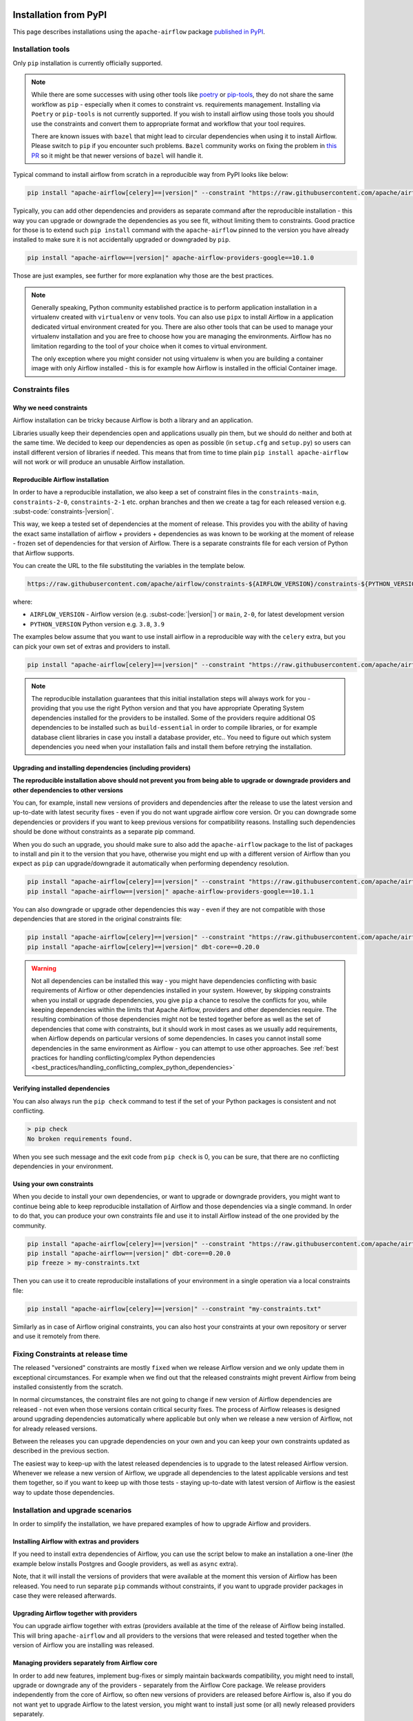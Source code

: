  .. Licensed to the Apache Software Foundation (ASF) under one
    or more contributor license agreements.  See the NOTICE file
    distributed with this work for additional information
    regarding copyright ownership.  The ASF licenses this file
    to you under the Apache License, Version 2.0 (the
    "License"); you may not use this file except in compliance
    with the License.  You may obtain a copy of the License at

 ..   http://www.apache.org/licenses/LICENSE-2.0

 .. Unless required by applicable law or agreed to in writing,
    software distributed under the License is distributed on an
    "AS IS" BASIS, WITHOUT WARRANTIES OR CONDITIONS OF ANY
    KIND, either express or implied.  See the License for the
    specific language governing permissions and limitations
    under the License.

Installation from PyPI
----------------------

This page describes installations using the ``apache-airflow`` package `published in
PyPI <https://pypi.org/project/apache-airflow/>`__.

Installation tools
''''''''''''''''''

Only ``pip`` installation is currently officially supported.

.. note::

  While there are some successes with using other tools like `poetry <https://python-poetry.org/>`_ or
  `pip-tools <https://pypi.org/project/pip-tools/>`_, they do not share the same workflow as
  ``pip`` - especially when it comes to constraint vs. requirements management.
  Installing via ``Poetry`` or ``pip-tools`` is not currently supported. If you wish to install airflow
  using those tools you should use the constraints and convert them to appropriate
  format and workflow that your tool requires.

  There are known issues with ``bazel`` that might lead to circular dependencies when using it to install
  Airflow. Please switch to ``pip`` if you encounter such problems. ``Bazel`` community works on fixing
  the problem in `this PR <https://github.com/bazelbuild/rules_python/pull/1166>`_ so it might be that
  newer versions of ``bazel`` will handle it.

Typical command to install airflow from scratch in a reproducible way from PyPI looks like below:

.. code-block:: bash

    pip install "apache-airflow[celery]==|version|" --constraint "https://raw.githubusercontent.com/apache/airflow/constraints-|version|/constraints-3.8.txt"


Typically, you can add other dependencies and providers as separate command after the reproducible
installation - this way you can upgrade or downgrade the dependencies as you see fit, without limiting them to
constraints. Good practice for those is to extend such ``pip install`` command with the ``apache-airflow``
pinned to the version you have already installed to make sure it is not accidentally
upgraded or downgraded by ``pip``.

.. code-block:: bash

    pip install "apache-airflow==|version|" apache-airflow-providers-google==10.1.0


Those are just examples, see further for more explanation why those are the best practices.

.. note::

   Generally speaking, Python community established practice is to perform application installation in a
   virtualenv created with ``virtualenv`` or ``venv`` tools. You can also use ``pipx`` to install Airflow in a
   application dedicated virtual environment created for you. There are also other tools that can be used
   to manage your virtualenv installation and you are free to choose how you are managing the environments.
   Airflow has no limitation regarding to the tool of your choice when it comes to virtual environment.

   The only exception where you might consider not using virtualenv is when you are building a container
   image with only Airflow installed - this is for example how Airflow is installed in the official Container
   image.

.. _installation:constraints:

Constraints files
'''''''''''''''''

Why we need constraints
=======================

Airflow installation can be tricky because Airflow is both a library and an application.

Libraries usually keep their dependencies open and applications usually pin them, but we should do neither
and both at the same time. We decided to keep our dependencies as open as possible
(in ``setup.cfg`` and ``setup.py``) so users can install different
version of libraries if needed. This means that from time to time plain ``pip install apache-airflow`` will
not work or will produce an unusable Airflow installation.

Reproducible Airflow installation
=================================

In order to have a reproducible installation, we also keep a set of constraint files in the
``constraints-main``, ``constraints-2-0``, ``constraints-2-1`` etc. orphan branches and then we create a tag
for each released version e.g. :subst-code:`constraints-|version|`.

This way, we keep a tested set of dependencies at the moment of release. This provides you with the ability
of having the exact same installation of airflow + providers + dependencies as was known to be working
at the moment of release - frozen set of dependencies for that version of Airflow. There is a separate
constraints file for each version of Python that Airflow supports.

You can create the URL to the file substituting the variables in the template below.

.. code-block::

  https://raw.githubusercontent.com/apache/airflow/constraints-${AIRFLOW_VERSION}/constraints-${PYTHON_VERSION}.txt

where:

- ``AIRFLOW_VERSION`` - Airflow version (e.g. :subst-code:`|version|`) or ``main``, ``2-0``, for latest development version
- ``PYTHON_VERSION`` Python version e.g. ``3.8``, ``3.9``

The examples below assume that you want to use install airflow in a reproducible way with the ``celery`` extra,
but you can pick your own set of extras and providers to install.

.. code-block:: bash

    pip install "apache-airflow[celery]==|version|" --constraint "https://raw.githubusercontent.com/apache/airflow/constraints-|version|/constraints-3.8.txt"


.. note::

    The reproducible installation guarantees that this initial installation steps will always work for you -
    providing that you use the right Python version and that you have appropriate Operating System dependencies
    installed for the providers to be installed. Some of the providers require additional OS dependencies to
    be installed such as ``build-essential`` in order to compile libraries, or for example database client
    libraries in case you install a database provider, etc.. You need to figure out which system dependencies
    you need when your installation fails and install them before retrying the installation.

Upgrading and installing dependencies (including providers)
===========================================================

**The reproducible installation above should not prevent you from being able to upgrade or downgrade
providers and other dependencies to other versions**

You can, for example, install new versions of providers and dependencies after the release to use the latest
version and up-to-date with latest security fixes - even if you do not want upgrade airflow core version.
Or you can downgrade some dependencies or providers if you want to keep previous versions for compatibility
reasons. Installing such dependencies should be done without constraints as a separate pip command.

When you do such an upgrade, you should make sure to also add the ``apache-airflow`` package to the list of
packages to install and pin it to the version that you have, otherwise you might end up with a
different version of Airflow than you expect as ``pip`` can upgrade/downgrade it automatically when
performing dependency resolution.


.. code-block:: bash

    pip install "apache-airflow[celery]==|version|" --constraint "https://raw.githubusercontent.com/apache/airflow/constraints-|version|/constraints-3.8.txt"
    pip install "apache-airflow==|version|" apache-airflow-providers-google==10.1.1

You can also downgrade or upgrade other dependencies this way - even if they are not compatible with
those dependencies that are stored in the original constraints file:

.. code-block:: bash

    pip install "apache-airflow[celery]==|version|" --constraint "https://raw.githubusercontent.com/apache/airflow/constraints-|version|/constraints-3.8.txt"
    pip install "apache-airflow[celery]==|version|" dbt-core==0.20.0

.. warning::

    Not all dependencies can be installed this way - you might have dependencies conflicting with basic
    requirements of Airflow or other dependencies installed in your system. However, by skipping constraints
    when you install or upgrade dependencies, you give ``pip`` a chance to resolve the conflicts for you,
    while keeping dependencies within the limits that Apache Airflow, providers and other dependencies require.
    The resulting combination of those dependencies might not be tested together before as well as the set
    of dependencies that come with constraints, but it should work in most cases as we usually add
    requirements, when Airflow depends on particular versions of some dependencies. In cases you cannot
    install some dependencies in the same environment as Airflow - you can attempt to use other approaches.
    See :ref:`best practices for handling conflicting/complex Python dependencies <best_practices/handling_conflicting_complex_python_dependencies>`


Verifying installed dependencies
================================

You can also always run the ``pip check`` command to test if the set of your Python packages is
consistent and not conflicting.


.. code-block:: bash

    > pip check
    No broken requirements found.


When you see such message and the exit code from ``pip check`` is 0, you can be sure, that there are no
conflicting dependencies in your environment.


Using your own constraints
==========================

When you decide to install your own dependencies, or want to upgrade or downgrade providers, you might want
to continue being able to keep reproducible installation of Airflow and those dependencies via a single command. In order to do that, you can produce your own constraints file and use it
to install Airflow instead of the one provided by the community.

.. code-block:: bash

    pip install "apache-airflow[celery]==|version|" --constraint "https://raw.githubusercontent.com/apache/airflow/constraints-|version|/constraints-3.8.txt"
    pip install "apache-airflow==|version|" dbt-core==0.20.0
    pip freeze > my-constraints.txt


Then you can use it to create reproducible installations of your environment in a single operation via
a local constraints file:

.. code-block:: bash

    pip install "apache-airflow[celery]==|version|" --constraint "my-constraints.txt"


Similarly as in case of Airflow original constraints, you can also host your constraints at your own
repository or server and use it remotely from there.

Fixing Constraints at release time
''''''''''''''''''''''''''''''''''

The released "versioned" constraints are mostly ``fixed`` when we release Airflow version and we only
update them in exceptional circumstances. For example when we find out that the released constraints might prevent
Airflow from being installed consistently from the scratch.

In normal circumstances, the constraint files are not going to change if new version of Airflow
dependencies are released - not even when those versions contain critical security fixes.
The process of Airflow releases is designed around upgrading dependencies automatically where
applicable but only when we release a new version of Airflow, not for already released versions.

Between the releases you can upgrade dependencies on your own and you can keep your own constraints
updated as described in the previous section.

The easiest way to keep-up with the latest released dependencies is to upgrade to the latest released
Airflow version. Whenever we release a new version of Airflow, we upgrade all dependencies to the latest
applicable versions and test them together, so if you want to keep up with those tests - staying up-to-date
with latest version of Airflow is the easiest way to update those dependencies.

Installation and upgrade scenarios
''''''''''''''''''''''''''''''''''

In order to simplify the installation, we have prepared examples of how to upgrade Airflow and providers.

Installing Airflow with extras and providers
============================================

If you need to install extra dependencies of Airflow, you can use the script below to make an installation
a one-liner (the example below installs Postgres and Google providers, as well as ``async`` extra).

.. code-block:: bash
    :substitutions:

    AIRFLOW_VERSION=|version|
    PYTHON_VERSION="$(python --version | cut -d " " -f 2 | cut -d "." -f 1-2)"
    CONSTRAINT_URL="https://raw.githubusercontent.com/apache/airflow/constraints-${AIRFLOW_VERSION}/constraints-${PYTHON_VERSION}.txt"
    pip install "apache-airflow[async,postgres,google]==${AIRFLOW_VERSION}" --constraint "${CONSTRAINT_URL}"

Note, that it will install the versions of providers that were available at the moment this version of Airflow
has been released. You need to run separate ``pip`` commands without constraints, if you want to upgrade
provider packages in case they were released afterwards.

Upgrading Airflow together with providers
=========================================

You can upgrade airflow together with extras (providers available at the time of the release of Airflow
being installed. This will bring ``apache-airflow`` and all providers to the versions that were
released and tested together when the version of Airflow you are installing was released.

.. code-block:: bash
    :substitutions:

    AIRFLOW_VERSION=|version|
    PYTHON_VERSION="$(python --version | cut -d " " -f 2 | cut -d "." -f 1-2)"
    CONSTRAINT_URL="https://raw.githubusercontent.com/apache/airflow/constraints-${AIRFLOW_VERSION}/constraints-${PYTHON_VERSION}.txt"
    pip install "apache-airflow[postgres,google]==${AIRFLOW_VERSION}" --constraint "${CONSTRAINT_URL}"


Managing providers separately from Airflow core
===============================================

In order to add new features, implement bug-fixes or simply maintain backwards compatibility, you might need
to install, upgrade or downgrade any of the providers - separately from the Airflow Core package. We release
providers independently from the core of Airflow, so often new versions of providers are released before
Airflow is, also if you do not want yet to upgrade Airflow to the latest version, you might want to
install just some (or all) newly released providers separately.

As you saw above, when installing the providers separately, you should not use any constraint files.

If you build your environment automatically, You should run provider's installation as a
separate command after Airflow has been installed (usually with constraints).
Constraints are only effective during the ``pip install`` command they were used with.

It is the best practice to install apache-airflow in the same version as the one that comes from the
original image. This way you can be sure that ``pip`` will not try to downgrade or upgrade apache
airflow while installing other requirements, which might happen in case you try to add a dependency
that conflicts with the version of apache-airflow that you are using:

.. code-block:: bash

    pip install "apache-airflow==|version|" "apache-airflow-providers-google==8.0.0"

.. note::

    Installing, upgrading, downgrading providers separately is not guaranteed to work with all
    Airflow versions or other providers. Some providers have minimum-required version of Airflow and some
    versions of providers might have conflicting requirements with Airflow or other dependencies you
    might have installed. In cases you cannot install dependencies in the same environment as Airflow -
    you can attempt to use other approaches.
    See :ref:`best practices for handling conflicting/complex Python dependencies <best_practices/handling_conflicting_complex_python_dependencies>`


Managing just Airflow core without providers
============================================

If you don't want to install any providers you have, just install or upgrade Apache Airflow, you can simply
install airflow in the version you need. You can use the special ``constraints-no-providers`` constraints
file, which is smaller and limits the dependencies to the core of Airflow only, however this can lead to
conflicts if your environment already has some of the dependencies installed in different versions and
in case you have other providers installed. This command, however, gives you the latest versions of
dependencies compatible with just airflow core at the moment Airflow was released.

.. code-block:: bash
    :substitutions:

    AIRFLOW_VERSION=|version|
    PYTHON_VERSION="$(python --version | cut -d " " -f 2 | cut -d "." -f 1-2)"
    # For example: 3.8
    CONSTRAINT_URL="https://raw.githubusercontent.com/apache/airflow/constraints-${AIRFLOW_VERSION}/constraints-no-providers-${PYTHON_VERSION}.txt"
    # For example: https://raw.githubusercontent.com/apache/airflow/constraints-|version|/constraints-no-providers-3.8.txt
    pip install "apache-airflow==${AIRFLOW_VERSION}" --constraint "${CONSTRAINT_URL}"


Troubleshooting
'''''''''''''''

This section describes how to troubleshoot installation issues with PyPI installation.

Airflow command is not recognized
=================================

If the ``airflow`` command is not getting recognized (can happen on Windows when using WSL), then
ensure that ``~/.local/bin`` is in your ``PATH`` environment variable, and add it in if necessary:

.. code-block:: bash

    PATH=$PATH:~/.local/bin

You can also start airflow with ``python -m airflow``

Symbol not found: ``_Py_GetArgcArgv``
=====================================

If you see ``Symbol not found: _Py_GetArgcArgv`` while starting or importing Airflow, this may mean that you are using an incompatible version of Python.
For a homebrew installed version of Python, this is generally caused by using Python in ``/usr/local/opt/bin`` rather than the Frameworks installation (e.g. for ``python 3.8``: ``/usr/local/opt/python@3.8/Frameworks/Python.framework/Versions/3.8``).

The crux of the issue is that a library Airflow depends on, ``setproctitle``, uses a non-public Python API
which is not available from the standard installation ``/usr/local/opt/`` (which symlinks to a path under ``/usr/local/Cellar``).

An easy fix is just to ensure you use a version of Python that has a dylib of the Python library available. For example:

.. code-block:: bash

  # Note: these instructions are for python3.8 but can be loosely modified for other versions
  brew install python@3.8
  virtualenv -p /usr/local/opt/python@3.8/Frameworks/Python.framework/Versions/3.8/bin/python3 .toy-venv
  source .toy-venv/bin/activate
  pip install apache-airflow
  python
  >>> import setproctitle
  # Success!

Alternatively, you can download and install Python directly from the `Python website <https://www.python.org/>`__.
